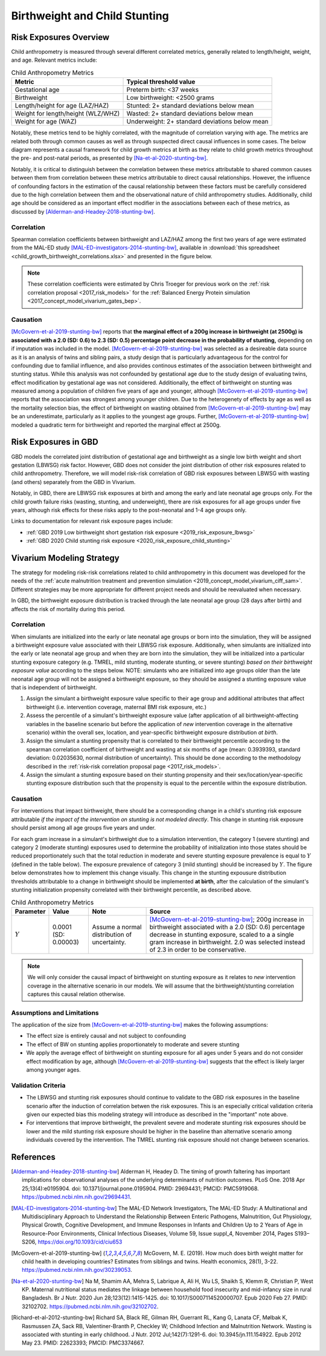 .. _2019_risk_correlation_birthweight_stunting:

..
  Section title decorators for this document:

  ==============
  Document Title
  ==============

  Section Level 1
  ---------------

  Section Level 2
  +++++++++++++++

  Section Level 3
  ^^^^^^^^^^^^^^^

  Section Level 4
  ~~~~~~~~~~~~~~~

  Section Level 5
  '''''''''''''''

  The depth of each section level is determined by the order in which each
  decorator is encountered below. If you need an even deeper section level, just
  choose a new decorator symbol from the list here:
  https://docutils.sourceforge.io/docs/ref/rst/restructuredtext.html#sections
  And then add it to the list of decorators above.

=================================================
Birthweight and Child Stunting
=================================================

Risk Exposures Overview
------------------------

Child anthropometry is measured through several different correlated metrics, generally related to length/height, weight, and age. Relevant metrics include:

.. list-table:: Child Anthropometry Metrics
   :header-rows: 1

   * - Metric
     - Typical threshold value
   * - Gestational age
     - Preterm birth: <37 weeks
   * - Birthweight
     - Low birthweight: <2500 grams
   * - Length/height for age (LAZ/HAZ)
     - Stunted: 2+ standard deviations below mean
   * - Weight for length/height (WLZ/WHZ)
     - Wasted: 2+ standard deviations below mean
   * - Weight for age (WAZ)
     - Underweight: 2+ standard deviations below mean

Notably, these metrics tend to be highly correlated, with the magnitude of correlation varying with age. The metrics are related both through common causes as well as through suspected direct causal influences in some cases. The below diagram represents a causal framework for child growth metrics at birth as they relate to child growth metrics throughout the pre- and post-natal periods, as presented by [Na-et-al-2020-stunting-bw]_.

.. image:: dag_framework.png

Notably, it is critical to distinguish between the correlation between these metrics attributable to shared common causes between them from correlation between these metrics attributable to direct causal relationships. However, the influence of confounding factors in the estimation of the causal relationship between these factors must be carefully considered due to the high correlation between them and the observational nature of child anthropometry studies. Additionally, child age should be considered as an important effect modifier in the associations between each of these metrics, as discussed by [Alderman-and-Headey-2018-stunting-bw]_.

Correlation
++++++++++++

Spearman correlation coefficients between birthweight and LAZ/HAZ among the first two years of age were estimated from the MAL-ED study [MAL-ED-investigators-2014-stunting-bw]_, available in :download:`this spreadsheet <child_growth_birthweight_correlations.xlsx>` and presented in the figure below.

.. image:: bw_laz_correlation_plot.PNG

.. note::

   These correlation coefficients were estimated by Chris Troeger for previous work on the :ref:`risk correlation proposal <2017_risk_models>` for the :ref:`Balanced Energy Protein simulation <2017_concept_model_vivarium_gates_bep>`.

Causation
+++++++++++

[McGovern-et-al-2019-stunting-bw]_ reports that **the marginal effect of a 200g increase in birthweight (at 2500g) is associated with a 2.0 (SD: 0.6) to 2.3 (SD: 0.5) percentage point decrease in the probability of stunting,** depending on if imputation was included in the model. [McGovern-et-al-2019-stunting-bw]_ was selected as a desireable data source as it is an analysis of twins and sibling pairs, a study design that is particularly advantageous for the control for confounding due to familial influence, and also provides continous estimates of the association between birthweight and stunting status. While this analysis was not confounded by gestational age due to the study design of evaluating twins, effect modification by gestational age was not considered. Additionally, the effect of birthweight on stunting was measured among a population of children five years of age and younger, although [McGovern-et-al-2019-stunting-bw]_ reports that the association was strongest among younger children. Due to the heterogenety of effects by age as well as the mortality selection bias, the effect of birthweight on wasting obtained from [McGovern-et-al-2019-stunting-bw]_ may be an underestimate, particularly as it applies to the youngest age groups. Further, [McGovern-et-al-2019-stunting-bw]_ modeled a quadratic term for birthweight and reported the marginal effect at 2500g.

Risk Exposures in GBD
-----------------------

GBD models the correlated joint distribution of gestational age and birthweight as a single low birth weight and short gestation (LBWSG) risk factor. However, GBD does not consider the joint distribution of other risk exposures related to child anthropometry. Therefore, we will model risk-risk correlation of GBD risk exposures between LBWSG with wasting (and others) separately from the GBD in Vivarium.

Notably, in GBD, there are LBWSG risk exposures at birth and among the early and late neonatal age groups only. For the child growth failure risks (wasting, stunting, and underweight), there are risk exposures for all age groups under five years, although risk effects for these risks apply to the post-neonatal and 1-4 age groups only.

Links to documentation for relevant risk exposure pages include:

- :ref:`GBD 2019 Low birthweight short gestation risk exposure <2019_risk_exposure_lbwsg>`

- :ref:`GBD 2020 Child stunting risk exposure <2020_risk_exposure_child_stunting>`

Vivarium Modeling Strategy
----------------------------

The strategy for modeling risk-risk correlations related to child anthropometry in this document was developed for the needs of the :ref:`acute malnutrition treatment and prevention simulation <2019_concept_model_vivarium_ciff_sam>`. Different strategies may be more appropriate for different project needs and should be reevaluated when necessary.

In GBD, the birthweight exposure distribution is tracked through the late neonatal age group (28 days after birth) and affects the risk of mortality during this period. 

Correlation
+++++++++++++

When simulants are initialized into the early or late neonatal age groups or born into the simulation, they will be assigned a birthweight exposure value associated with their LBWSG risk exposure. Additionally, when simulants are initialized into the early or late neonatal age group and when they are born into the simulation, they will be initialized into a particular stunting exposure category (e.g. TMREL, mild stunting, moderate stunting, or severe stunting) *based on their birthweight exposure value* according to the steps below. NOTE: simulants who are initialized into age groups older than the late neonatal age group will not be assigned a birthweight exposure, so they should be assigned a stunting exposure value that is independent of birthweight.

1. Assign the simulant a birthweight exposure value specific to their age group and additional attributes that affect birthweight (i.e. intervention coverage, maternal BMI risk exposure, etc.)

2. Assess the percentile of a simulant's birthweight exposure value (after application of all birthweight-affecting variables in the baseline scenario but before the application of *new* intervention coverage in the alternative scenario) within the overall sex, location, and year-specific birthweight exposure distribution *at birth*.

3. Assign the simulant a stunting propensity that is correlated to their birthweight percentile according to the spearman correlation coefficient of birthweight and wasting at six months of age (mean: 0.3939393, standard deviation: 0.02035630, normal distribution of uncertainty). This should be done according to the methodology described in the :ref:`risk-risk correlation proposal page <2017_risk_models>`.

4. Assign the simulant a stunting exposure based on their stunting propensity and their sex/location/year-specific stunting exposure distribution such that the propensity is equal to the percentile within the exposure distribution.

Causation
++++++++++++

For interventions that impact birthweight, there should be a corresponding change in a child's stunting risk exposure attributable *if the impact of the intervention on stunting is not modeled directly*. This change in stunting risk exposure should persist among all age groups five years and under.

For each gram increase in a simulant's birthweight due to a simulation intervention, the category 1 (severe stunting) and category 2 (moderate stunting) exposures used to determine the probability of initialization into those states should be reduced proportionately such that the total reduction in moderate and severe stunting exposure prevalence is equal to :math:`Y` (defined in the table below). The exposure prevalence of category 3 (mild stunting) should be increased by :math:`Y`. The figure below demonstrates how to implement this change visually. This change in the stunting expousure distribution thresholds attributable to a change in birthweight should be implemented **at birth**, after the calculation of the simulant's stunting initialization propensity correlated with their birthweight percentile, as described above.

.. list-table:: Child Anthropometry Metrics
   :header-rows: 1

   * - Parameter
     - Value
     - Note
     - Source
   * - :math:`Y`
     - 0.0001 (SD: 0.00003)
     - Assume a normal distribution of uncertainty.
     - [McGovern-et-al-2019-stunting-bw]_; 200g increase in birthweight associated with a 2.0 (SD: 0.6) percentage decrease in stunting exposure, scaled to a a single gram increase in birthweight. 2.0 was selected instead of 2.3 in order to be conservative.

.. image:: stunting_exposure_dist.svg

.. note::

   We will only consider the causal impact of birthweight on stunting exposure as it relates to *new* intervention coverage in the alternative scenario in our models. We will assume that the birthweight/stunting correlation captures this causal relation otherwise. 

Assumptions and Limitations
+++++++++++++++++++++++++++++

The application of the size from [McGovern-et-al-2019-stunting-bw]_ makes the following assumptions:

- The effect size is entirely causal and not subject to confounding

- The effect of BW on stunting applies proportionately to moderate and severe stunting

- We apply the average effect of birthweight on stunting exposure for all ages under 5 years and do not consider effect modification by age, although [McGovern-et-al-2019-stunting-bw]_ suggests that the effect is likely larger among younger ages.

Validation Criteria
+++++++++++++++++++++

- The LBWSG and stunting risk exposures should continue to validate to the GBD risk exposures in the baseline scenario after the induction of correlation betwen the risk exposures. This is an especially critical validation criteria given our expected bias this modeling strategy will introduce as described in the "important" note above.

- For interventions that improve birthweight, the prevalent severe and moderate stunting risk exposures should be lower and the mild stunting risk exposure should be higher in the baseline than alternative scenario among individuals covered by the intervention. The TMREL stunting risk exposure should not change between scenarios.

.. todo::

   Determine the outputs feasible to include in simulation stratification (ex: BW<2500 stratification, or select LBWSG categories) for verification purposes OR determine how to verify and validate through interactive simulations

   Would be ideal to investigate:

   - How the correlation between BW and stunting evolves as simulants age

   - The magnitude of wasting and stunting correlation that results through correlating each of these variables through birthweight, as reported in [Richard-et-al-2012-stunting-bw]_

References
-----------

.. [Alderman-and-Headey-2018-stunting-bw]
  Alderman H, Headey D. The timing of growth faltering has important implications for observational analyses of the underlying determinants of nutrition outcomes. PLoS One. 2018 Apr 25;13(4):e0195904. doi: 10.1371/journal.pone.0195904. PMID: 29694431; PMCID: PMC5919068. `https://pubmed.ncbi.nlm.nih.gov/29694431 <https://pubmed.ncbi.nlm.nih.gov/29694431/>`_.

.. [MAL-ED-investigators-2014-stunting-bw]
  The MAL-ED Network Investigators, The MAL-ED Study: A Multinational and Multidisciplinary Approach to Understand the Relationship Between Enteric Pathogens, Malnutrition, Gut Physiology, Physical Growth, Cognitive Development, and Immune Responses in Infants and Children Up to 2 Years of Age in Resource-Poor Environments, Clinical Infectious Diseases, Volume 59, Issue suppl_4, November 2014, Pages S193–S206, `https://doi.org/10.1093/cid/ciu653 <https://doi.org/10.1093/cid/ciu653/>`_

.. [McGovern-et-al-2019-stunting-bw]
  McGovern, M. E. (2019). How much does birth weight matter for child health in developing countries? Estimates from siblings and twins. Health economics, 28(1), 3-22. `https://pubmed.ncbi.nlm.nih.gov/30239053 <https://pubmed.ncbi.nlm.nih.gov/30239053/>`_.

.. [Na-et-al-2020-stunting-bw]
  Na M, Shamim AA, Mehra S, Labrique A, Ali H, Wu LS, Shaikh S, Klemm R, Christian P, West KP. Maternal nutritional status mediates the linkage between household food insecurity and mid-infancy size in rural Bangladesh. Br J Nutr. 2020 Jun 28;123(12):1415-1425. doi: 10.1017/S0007114520000707. Epub 2020 Feb 27. PMID: 32102702. `https://pubmed.ncbi.nlm.nih.gov/32102702 <https://pubmed.ncbi.nlm.nih.gov/32102702/>`_.

.. [Richard-et-al-2012-stunting-bw]
  Richard SA, Black RE, Gilman RH, Guerrant RL, Kang G, Lanata CF, Mølbak K, Rasmussen ZA, Sack RB, Valentiner-Branth P, Checkley W; Childhood Infection and Malnutrition Network. Wasting is associated with stunting in early childhood. J Nutr. 2012 Jul;142(7):1291-6. doi: 10.3945/jn.111.154922. Epub 2012 May 23. PMID: 22623393; PMCID: PMC3374667.